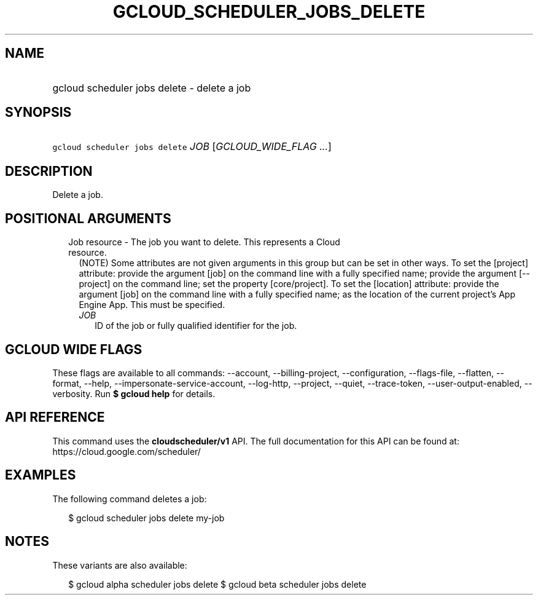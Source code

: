
.TH "GCLOUD_SCHEDULER_JOBS_DELETE" 1



.SH "NAME"
.HP
gcloud scheduler jobs delete \- delete a job



.SH "SYNOPSIS"
.HP
\f5gcloud scheduler jobs delete\fR \fIJOB\fR [\fIGCLOUD_WIDE_FLAG\ ...\fR]



.SH "DESCRIPTION"

Delete a job.



.SH "POSITIONAL ARGUMENTS"

.RS 2m
.TP 2m

Job resource \- The job you want to delete. This represents a Cloud resource.
(NOTE) Some attributes are not given arguments in this group but can be set in
other ways. To set the [project] attribute: provide the argument [job] on the
command line with a fully specified name; provide the argument [\-\-project] on
the command line; set the property [core/project]. To set the [location]
attribute: provide the argument [job] on the command line with a fully specified
name; as the location of the current project's App Engine App. This must be
specified.

.RS 2m
.TP 2m
\fIJOB\fR
ID of the job or fully qualified identifier for the job.


.RE
.RE
.sp

.SH "GCLOUD WIDE FLAGS"

These flags are available to all commands: \-\-account, \-\-billing\-project,
\-\-configuration, \-\-flags\-file, \-\-flatten, \-\-format, \-\-help,
\-\-impersonate\-service\-account, \-\-log\-http, \-\-project, \-\-quiet,
\-\-trace\-token, \-\-user\-output\-enabled, \-\-verbosity. Run \fB$ gcloud
help\fR for details.



.SH "API REFERENCE"

This command uses the \fBcloudscheduler/v1\fR API. The full documentation for
this API can be found at: https://cloud.google.com/scheduler/



.SH "EXAMPLES"

The following command deletes a job:

.RS 2m
$ gcloud scheduler jobs delete my\-job
.RE



.SH "NOTES"

These variants are also available:

.RS 2m
$ gcloud alpha scheduler jobs delete
$ gcloud beta scheduler jobs delete
.RE

